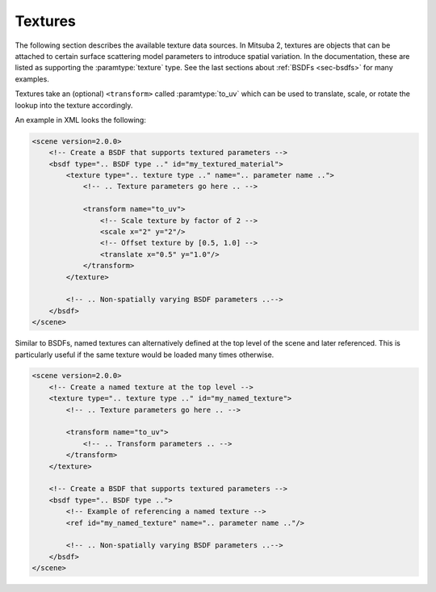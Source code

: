 .. _sec-textures:

Textures
========

The following section describes the available texture data sources. In Mitsuba 2,
textures are objects that can be attached to certain surface scattering model
parameters to introduce spatial variation. In the documentation, these are listed
as supporting the :paramtype:`texture` type. See the last sections about
:ref:`BSDFs <sec-bsdfs>` for many examples.

Textures take an (optional) ``<transform>`` called :paramtype:`to_uv` which can
be used to translate, scale, or rotate the lookup into the texture accordingly.

An example in XML looks the following:

.. code-block:: xml

    <scene version=2.0.0>
        <!-- Create a BSDF that supports textured parameters -->
        <bsdf type=".. BSDF type .." id="my_textured_material">
            <texture type=".. texture type .." name=".. parameter name ..">
                <!-- .. Texture parameters go here .. -->

                <transform name="to_uv">
                    <!-- Scale texture by factor of 2 -->
                    <scale x="2" y="2"/>
                    <!-- Offset texture by [0.5, 1.0] -->
                    <translate x="0.5" y="1.0"/>
                </transform>
            </texture>

            <!-- .. Non-spatially varying BSDF parameters ..-->
        </bsdf>
    </scene>

Similar to BSDFs, named textures can alternatively defined at the top level of the scene
and later referenced. This is particularly useful if the same texture would be loaded
many times otherwise.

.. code-block:: xml

    <scene version=2.0.0>
        <!-- Create a named texture at the top level -->
        <texture type=".. texture type .." id="my_named_texture">
            <!-- .. Texture parameters go here .. -->

            <transform name="to_uv">
                <!-- .. Transform parameters .. -->
            </transform>
        </texture>

        <!-- Create a BSDF that supports textured parameters -->
        <bsdf type=".. BSDF type ..">
            <!-- Example of referencing a named texture -->
            <ref id="my_named_texture" name=".. parameter name .."/>

            <!-- .. Non-spatially varying BSDF parameters ..-->
        </bsdf>
    </scene>




